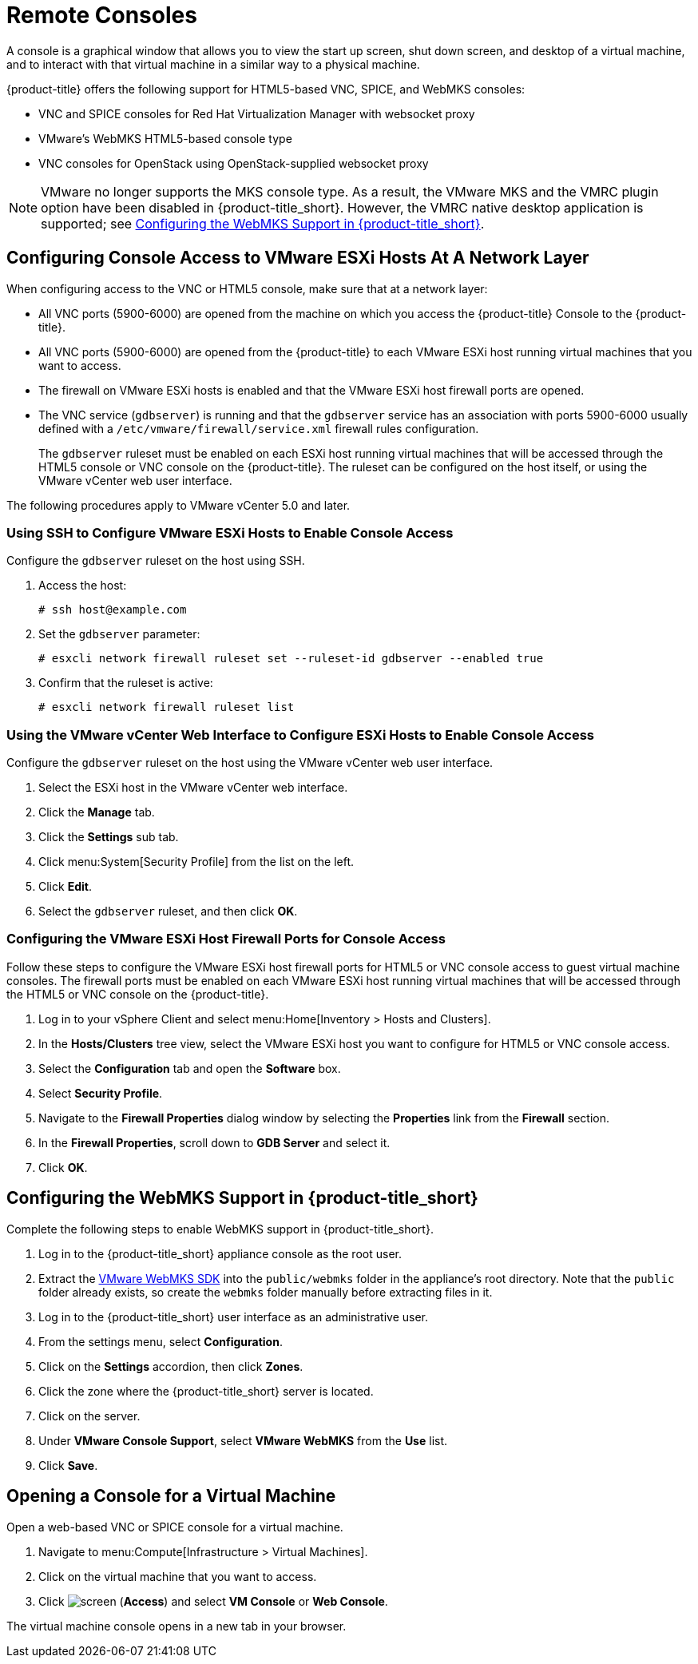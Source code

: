 [[_vnc_and_spice_consoles]]
= Remote Consoles

A console is a graphical window that allows you to view the start up screen, shut down screen, and desktop of a virtual machine, and to interact with that virtual machine in a similar way to a physical machine. 

{product-title} offers the following support for HTML5-based VNC, SPICE, and WebMKS consoles:

* VNC and SPICE consoles for Red Hat Virtualization Manager with websocket proxy
* VMware's WebMKS HTML5-based console type
* VNC consoles for OpenStack using OpenStack-supplied websocket proxy

[NOTE]
====
VMware no longer supports the MKS console type. As a result, the VMware MKS and the VMRC plugin option have been disabled in {product-title_short}. However, the VMRC native desktop application is supported; see <<Configuring the WebMKS Support in {product-title_short}>>.
====


[[configuring-console-access-to-vmware-esxi-hosts-at-a-network-layer]]
== Configuring Console Access to VMware ESXi Hosts At A Network Layer

When configuring access to the VNC or HTML5 console, make sure that at a network layer:

* All VNC ports (5900-6000) are opened from the machine on which you access the {product-title} Console to the {product-title}.
* All VNC ports (5900-6000) are opened from the {product-title} to each VMware ESXi host running virtual machines that you want to access.
* The firewall on VMware ESXi hosts is enabled and that the VMware ESXi host firewall ports are opened.
* The VNC service (`gdbserver`) is running and that the `gdbserver` service has an association with ports 5900-6000 usually defined with a `/etc/vmware/firewall/service.xml` firewall rules configuration.
+
The `gdbserver` ruleset must be enabled on each ESXi host running virtual machines that will be accessed through the HTML5 console or VNC console on the {product-title}. The ruleset can be configured on the host itself, or using the VMware vCenter web user interface.

The following procedures apply to VMware vCenter 5.0 and later.

[[using-ssh-to-configure-vmware-esxi-hosts-to-enable-console-access]]
=== Using SSH to Configure VMware ESXi Hosts to Enable Console Access

Configure the `gdbserver` ruleset on the host using SSH.

. Access the host:
+
----
# ssh host@example.com
----
. Set the `gdbserver` parameter:
+
----
# esxcli network firewall ruleset set --ruleset-id gdbserver --enabled true
----
. Confirm that the ruleset is active:
+
----
# esxcli network firewall ruleset list
----

[[using-the-vmware-vcenter-web-interface-to-configure-esxi-hosts-to-enable-console-access]]
=== Using the VMware vCenter Web Interface to Configure ESXi Hosts to Enable Console Access

Configure the `gdbserver` ruleset on the host using the VMware vCenter web user interface.

. Select the ESXi host in the VMware vCenter web interface.
. Click the *Manage* tab.
. Click the *Settings* sub tab.
. Click menu:System[Security Profile] from the list on the left.
. Click *Edit*.
. Select the `gdbserver` ruleset, and then click *OK*.

[[configuring-the-vmware-esxi-host-firewall-ports-for-console-access]]
=== Configuring the VMware ESXi Host Firewall Ports for Console Access

Follow these steps to configure the VMware ESXi host firewall ports for HTML5 or VNC console access to guest virtual machine consoles. The firewall ports must be enabled on each VMware ESXi host running virtual machines that will be accessed through the HTML5 or VNC console on the {product-title}.

. Log in to your vSphere Client and select menu:Home[Inventory > Hosts and Clusters].
. In the *Hosts/Clusters* tree view, select the VMware ESXi host you want to configure for HTML5 or VNC console access.
. Select the *Configuration* tab and open the *Software* box.
. Select *Security Profile*.
. Navigate to the *Firewall Properties* dialog window by selecting the *Properties* link from the *Firewall* section.
. In the *Firewall Properties*, scroll down to *GDB Server* and select it.
. Click *OK*.


[[configuring-the-webmks-support]]
== Configuring the WebMKS Support in {product-title_short}

Complete the following steps to enable WebMKS support in {product-title_short}.

. Log in to the {product-title_short} appliance console as the root user.
. Extract the link:https://www.vmware.com/support/developer/html-console/[VMware WebMKS SDK] into the `public/webmks` folder in the appliance's root directory. Note that the `public` folder already exists, so create the `webmks` folder manually before extracting files in it.
. Log in to the {product-title_short} user interface as an administrative user.
. From the settings menu, select *Configuration*.
. Click on the *Settings* accordion, then click *Zones*.
. Click the zone where the {product-title_short} server is located.
. Click on the server.
. Under *VMware Console Support*, select *VMware WebMKS* from the *Use* list.
. Click *Save*.

[[opening-a-console-for-a-virtual-machine]]
== Opening a Console for a Virtual Machine

Open a web-based VNC or SPICE console for a virtual machine.

. Navigate to menu:Compute[Infrastructure > Virtual Machines].
. Click on the virtual machine that you want to access.
. Click image:screen.png[] (*Access*) and select *VM Console* or *Web Console*.

The virtual machine console opens in a new tab in your browser.


